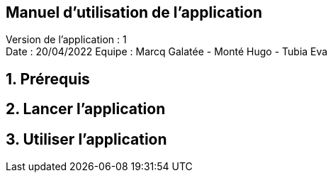 == Manuel d'utilisation de l'application
:toc:
:toc-title: Sommaire

Version de l'application : 1 +
Date : 20/04/2022
Equipe : Marcq Galatée - Monté Hugo - Tubia Eva +

<<<

== 1. Prérequis
== 2. Lancer l'application
== 3. Utiliser l'application
